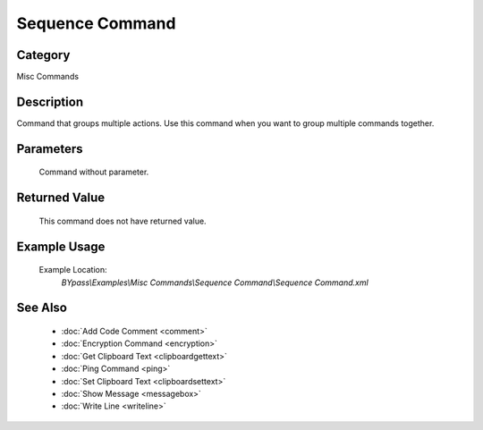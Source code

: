 Sequence Command
================

Category
--------
Misc Commands

Description
-----------

Command that groups multiple actions. Use this command when you want to group multiple commands together.

Parameters
----------
	Command without parameter.


Returned Value
--------------
	This command does not have returned value.

Example Usage
-------------

	Example Location:  
		`BYpass\\Examples\\Misc Commands\\Sequence Command\\Sequence Command.xml`

See Also
--------
	- :doc:`Add Code Comment <comment>`
	- :doc:`Encryption Command <encryption>`
	- :doc:`Get Clipboard Text <clipboardgettext>`
	- :doc:`Ping Command <ping>`
	- :doc:`Set Clipboard Text <clipboardsettext>`
	- :doc:`Show Message <messagebox>`
	- :doc:`Write Line <writeline>`

	
